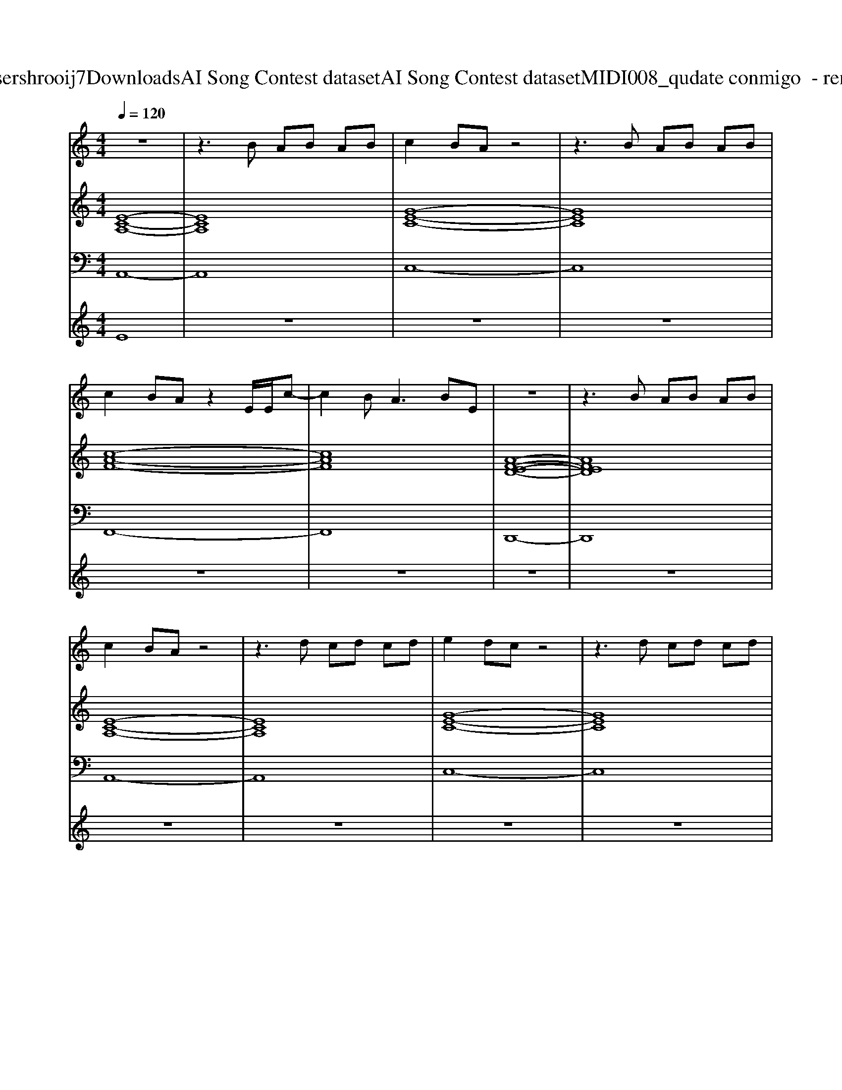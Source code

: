 X: 1
T: from C:\Users\hrooij7\Downloads\AI Song Contest dataset\AI Song Contest dataset\MIDI\008_qudate conmigo  - rename.midi
M: 4/4
L: 1/8
Q:1/4=120
K:C major
V:1
%%MIDI program 0
z8| \
z3B AB AB| \
c2 BA z4| \
z3B AB AB|
c2 BA z2 E/2E/2c-| \
c2 B2<A2 BE| \
z8| \
z3B AB AB|
c2 BA z4| \
z3d cd cd| \
e2 dc z4| \
z3d cd cd|
f2 ec z2 ce| \
f2 ec z4| \
cd<cd c2 B2| \
cd cd cE Ee-|
e8| \
ea<ae eb b2-| \
b8| \
ea<ae ec' c'2-|
c'8| \
c'c'<c'd' c'2 b2| \
c'c'<c'd' c'2 b2| \
aa<aa ae ee|
a8| \
ea<ae eb b2-| \
b8| \
bb<ba bb c'd'-|
d'8-|d'8-|d'8|
V:2
%%MIDI program 0
[E-C-A,-]8| \
[ECA,]8| \
[G-E-C-]8| \
[GEC]8|
[c-A-F-]8| \
[cAF]8| \
[A-F-E-D-]8| \
[AFED]8|
[E-C-A,-]8| \
[ECA,]8| \
[G-E-C-]8| \
[GEC]8|
[c-A-F-]8| \
[cAF]8| \
[A-F-E-D-]8| \
[AFED]8|
[E-C-A,-]8| \
[ECA,]8| \
[GEC]8| \
[BGE]8|
[c-A-F-]8| \
[cAF]8| \
[A-F-E-D-]8| \
[AFED]8|
[E-C-A,-]8| \
[ECA,]8| \
[G-E-C-]8| \
[GEC]8|
[dB_G]8| \
[dB_GE]8| \
[=ED=A,]8|
V:3
%%MIDI program 0
A,,8-| \
A,,8| \
C,8-| \
C,8|
F,,8-| \
F,,8| \
D,,8-| \
D,,8|
A,,8-| \
A,,8| \
C,8-| \
C,8|
F,,8-| \
F,,8| \
D,,8-| \
D,,8|
A,,8-| \
A,,8| \
G,,8| \
E,,8|
F,,8-| \
F,,6 E,,2| \
D,,8-| \
D,,8|
A,,8-| \
A,,8| \
G,,8| \
E,,8|
_G,,8| \
E,,8| \
=A,,8|
V:4
%%MIDI program 0
E8| \
z8| \
z8| \
z8|
z8| \
z8| \
z8| \
z8|
z8| \
z8| \
z8| \
z8|
z8| \
z8| \
z8| \
z8|
C8| \
z8| \
z8| \
z8|
z8| \
z8| \
z8| \
z8|
G8| \
z8| \
z8| \
z8|
z8| \
z8| \
C8|


